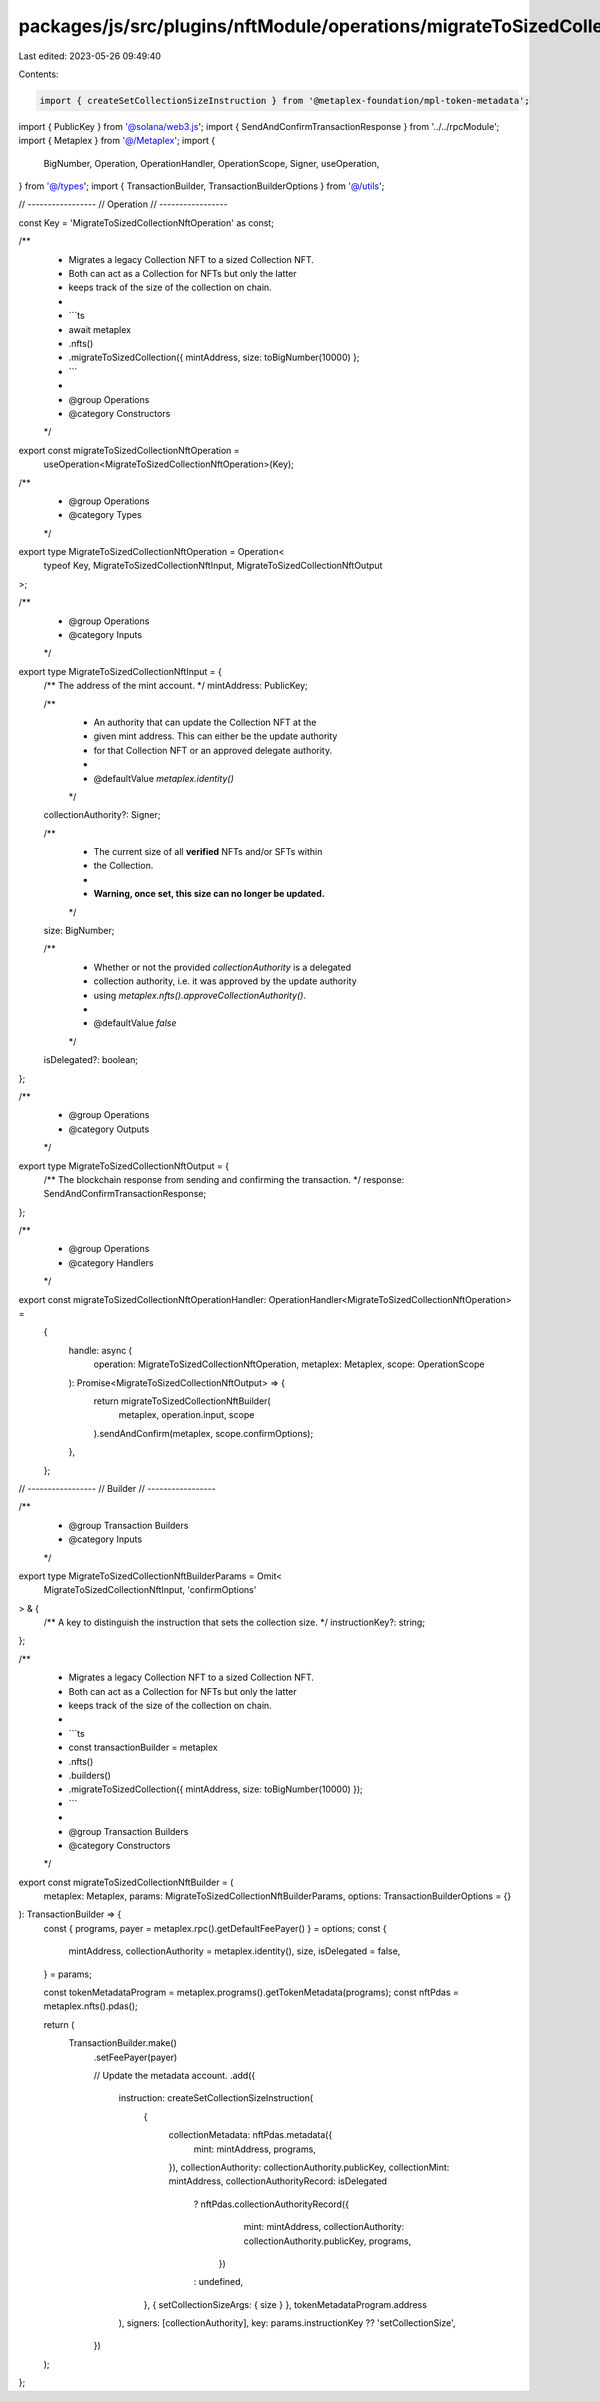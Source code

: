 packages/js/src/plugins/nftModule/operations/migrateToSizedCollectionNft.ts
===========================================================================

Last edited: 2023-05-26 09:49:40

Contents:

.. code-block:: ts

    import { createSetCollectionSizeInstruction } from '@metaplex-foundation/mpl-token-metadata';
import { PublicKey } from '@solana/web3.js';
import { SendAndConfirmTransactionResponse } from '../../rpcModule';
import { Metaplex } from '@/Metaplex';
import {
  BigNumber,
  Operation,
  OperationHandler,
  OperationScope,
  Signer,
  useOperation,
} from '@/types';
import { TransactionBuilder, TransactionBuilderOptions } from '@/utils';

// -----------------
// Operation
// -----------------

const Key = 'MigrateToSizedCollectionNftOperation' as const;

/**
 * Migrates a legacy Collection NFT to a sized Collection NFT.
 * Both can act as a Collection for NFTs but only the latter
 * keeps track of the size of the collection on chain.
 *
 * ```ts
 * await metaplex
 *   .nfts()
 *   .migrateToSizedCollection({ mintAddress, size: toBigNumber(10000) };
 * ```
 *
 * @group Operations
 * @category Constructors
 */
export const migrateToSizedCollectionNftOperation =
  useOperation<MigrateToSizedCollectionNftOperation>(Key);

/**
 * @group Operations
 * @category Types
 */
export type MigrateToSizedCollectionNftOperation = Operation<
  typeof Key,
  MigrateToSizedCollectionNftInput,
  MigrateToSizedCollectionNftOutput
>;

/**
 * @group Operations
 * @category Inputs
 */
export type MigrateToSizedCollectionNftInput = {
  /** The address of the mint account. */
  mintAddress: PublicKey;

  /**
   * An authority that can update the Collection NFT at the
   * given mint address. This can either be the update authority
   * for that Collection NFT or an approved delegate authority.
   *
   * @defaultValue `metaplex.identity()`
   */
  collectionAuthority?: Signer;

  /**
   * The current size of all **verified** NFTs and/or SFTs within
   * the Collection.
   *
   * **Warning, once set, this size can no longer be updated.**
   */
  size: BigNumber;

  /**
   * Whether or not the provided `collectionAuthority` is a delegated
   * collection authority, i.e. it was approved by the update authority
   * using `metaplex.nfts().approveCollectionAuthority()`.
   *
   * @defaultValue `false`
   */
  isDelegated?: boolean;
};

/**
 * @group Operations
 * @category Outputs
 */
export type MigrateToSizedCollectionNftOutput = {
  /** The blockchain response from sending and confirming the transaction. */
  response: SendAndConfirmTransactionResponse;
};

/**
 * @group Operations
 * @category Handlers
 */
export const migrateToSizedCollectionNftOperationHandler: OperationHandler<MigrateToSizedCollectionNftOperation> =
  {
    handle: async (
      operation: MigrateToSizedCollectionNftOperation,
      metaplex: Metaplex,
      scope: OperationScope
    ): Promise<MigrateToSizedCollectionNftOutput> => {
      return migrateToSizedCollectionNftBuilder(
        metaplex,
        operation.input,
        scope
      ).sendAndConfirm(metaplex, scope.confirmOptions);
    },
  };

// -----------------
// Builder
// -----------------

/**
 * @group Transaction Builders
 * @category Inputs
 */
export type MigrateToSizedCollectionNftBuilderParams = Omit<
  MigrateToSizedCollectionNftInput,
  'confirmOptions'
> & {
  /** A key to distinguish the instruction that sets the collection size. */
  instructionKey?: string;
};

/**
 * Migrates a legacy Collection NFT to a sized Collection NFT.
 * Both can act as a Collection for NFTs but only the latter
 * keeps track of the size of the collection on chain.
 *
 * ```ts
 * const transactionBuilder = metaplex
 *   .nfts()
 *   .builders()
 *   .migrateToSizedCollection({ mintAddress, size: toBigNumber(10000) });
 * ```
 *
 * @group Transaction Builders
 * @category Constructors
 */
export const migrateToSizedCollectionNftBuilder = (
  metaplex: Metaplex,
  params: MigrateToSizedCollectionNftBuilderParams,
  options: TransactionBuilderOptions = {}
): TransactionBuilder => {
  const { programs, payer = metaplex.rpc().getDefaultFeePayer() } = options;
  const {
    mintAddress,
    collectionAuthority = metaplex.identity(),
    size,
    isDelegated = false,
  } = params;

  const tokenMetadataProgram = metaplex.programs().getTokenMetadata(programs);
  const nftPdas = metaplex.nfts().pdas();

  return (
    TransactionBuilder.make()
      .setFeePayer(payer)

      // Update the metadata account.
      .add({
        instruction: createSetCollectionSizeInstruction(
          {
            collectionMetadata: nftPdas.metadata({
              mint: mintAddress,
              programs,
            }),
            collectionAuthority: collectionAuthority.publicKey,
            collectionMint: mintAddress,
            collectionAuthorityRecord: isDelegated
              ? nftPdas.collectionAuthorityRecord({
                  mint: mintAddress,
                  collectionAuthority: collectionAuthority.publicKey,
                  programs,
                })
              : undefined,
          },
          { setCollectionSizeArgs: { size } },
          tokenMetadataProgram.address
        ),
        signers: [collectionAuthority],
        key: params.instructionKey ?? 'setCollectionSize',
      })
  );
};


